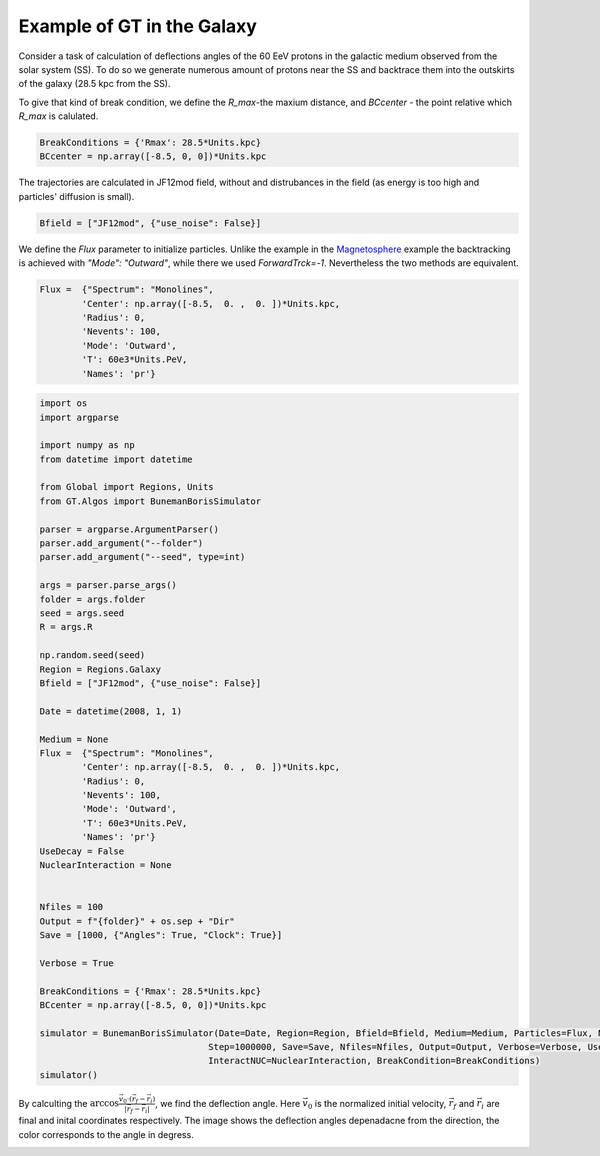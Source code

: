 Example of GT in the Galaxy
---------

Consider a task of calculation of deflections angles of the 60 EeV protons in the galactic medium observed from the solar system (SS). 
To do so we generate numerous amount of protons near the SS and backtrace them into the outskirts of the galaxy (28.5 kpc from the SS).

To give that kind of break condition, we define the `R_max`-the maxium distance, and `BCcenter` - the point relative which `R_max` is calulated.

.. code-block:: python

    BreakConditions = {'Rmax': 28.5*Units.kpc}
    BCcenter = np.array([-8.5, 0, 0])*Units.kpc


The trajectories are calculated in JF12mod field, without and distrubances in the field (as energy is too high and particles' diffusion is small).

.. code-block:: python

    Bfield = ["JF12mod", {"use_noise": False}]


We define the `Flux` parameter to initialize particles. Unlike the example in the Magnetosphere_ example the backtracking is achieved with `"Mode": "Outward"`, while there
we used `ForwardTrck=-1`. Nevertheless the two methods are equivalent.

.. _Magnetosphere: Examples.Magnetosphere.html


.. code-block:: python

    Flux =  {"Spectrum": "Monolines", 
            'Center': np.array([-8.5,  0. ,  0. ])*Units.kpc, 
            'Radius': 0, 
            'Nevents': 100, 
            'Mode': 'Outward',
            'T': 60e3*Units.PeV, 
            'Names': 'pr'}

.. code-block:: python

    import os
    import argparse

    import numpy as np
    from datetime import datetime

    from Global import Regions, Units
    from GT.Algos import BunemanBorisSimulator

    parser = argparse.ArgumentParser()
    parser.add_argument("--folder")
    parser.add_argument("--seed", type=int)

    args = parser.parse_args()
    folder = args.folder
    seed = args.seed
    R = args.R

    np.random.seed(seed)
    Region = Regions.Galaxy
    Bfield = ["JF12mod", {"use_noise": False}]

    Date = datetime(2008, 1, 1)

    Medium = None
    Flux =  {"Spectrum": "Monolines", 
            'Center': np.array([-8.5,  0. ,  0. ])*Units.kpc, 
            'Radius': 0, 
            'Nevents': 100, 
            'Mode': 'Outward',
            'T': 60e3*Units.PeV, 
            'Names': 'pr'}
    UseDecay = False
    NuclearInteraction = None


    Nfiles = 100
    Output = f"{folder}" + os.sep + "Dir"
    Save = [1000, {"Angles": True, "Clock": True}]

    Verbose = True

    BreakConditions = {'Rmax': 28.5*Units.kpc}
    BCcenter = np.array([-8.5, 0, 0])*Units.kpc

    simulator = BunemanBorisSimulator(Date=Date, Region=Region, Bfield=Bfield, Medium=Medium, Particles=Flux, Num=int(100000000),
                                    Step=1000000, Save=Save, Nfiles=Nfiles, Output=Output, Verbose=Verbose, UseDecay=UseDecay,
                                    InteractNUC=NuclearInteraction, BreakCondition=BreakConditions)
    simulator()


By calculting the :math:`\arccos\frac{\vec{v}_0\cdot(\vec{r}_f - \vec{r}_i)}{|\vec{r}_f - \vec{r}_i|}`, we find the deflection angle.
Here :math:`\vec{v}_0` is the normalized initial velocity, :math:`\vec{r}_f` and :math:`\vec{r}_i` are final and inital coordinates respectively.
The image shows the deflection angles depenadacne from the direction, the color corresponds to the angle in degress.

.. image:: images/def_angle.jpg